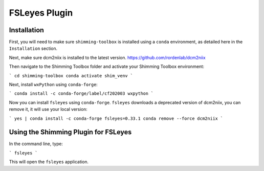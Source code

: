 **************
FSLeyes Plugin
**************

Installation
============

First, you will need to make sure ``shimming-toolbox`` is installed using a ``conda``
environment, as detailed here in the ``Installation`` section.

Next, make sure dcm2niix is installed to the latest version.
https://github.com/rordenlab/dcm2niix

Then navigate to the Shimming Toolbox folder and activate your Shimming Toolbox environment:

```
cd shimming-toolbox
conda activate shim_venv
```

Next, install ``wxPython`` using ``conda-forge``:

```
conda install -c conda-forge/label/cf202003 wxpython
```

Now you can install ``fsleyes`` using ``conda-forge``. ``fsleyes`` downloads a deprecated version of dcm2niix,
you can remove it, it will use your local version:

```
yes | conda install -c conda-forge fsleyes=0.33.1
conda remove --force dcm2niix
```

Using the Shimming Plugin for FSLeyes
=====================================

In the command line, type:

```
fsleyes
```

This will open the ``fsleyes`` application.
